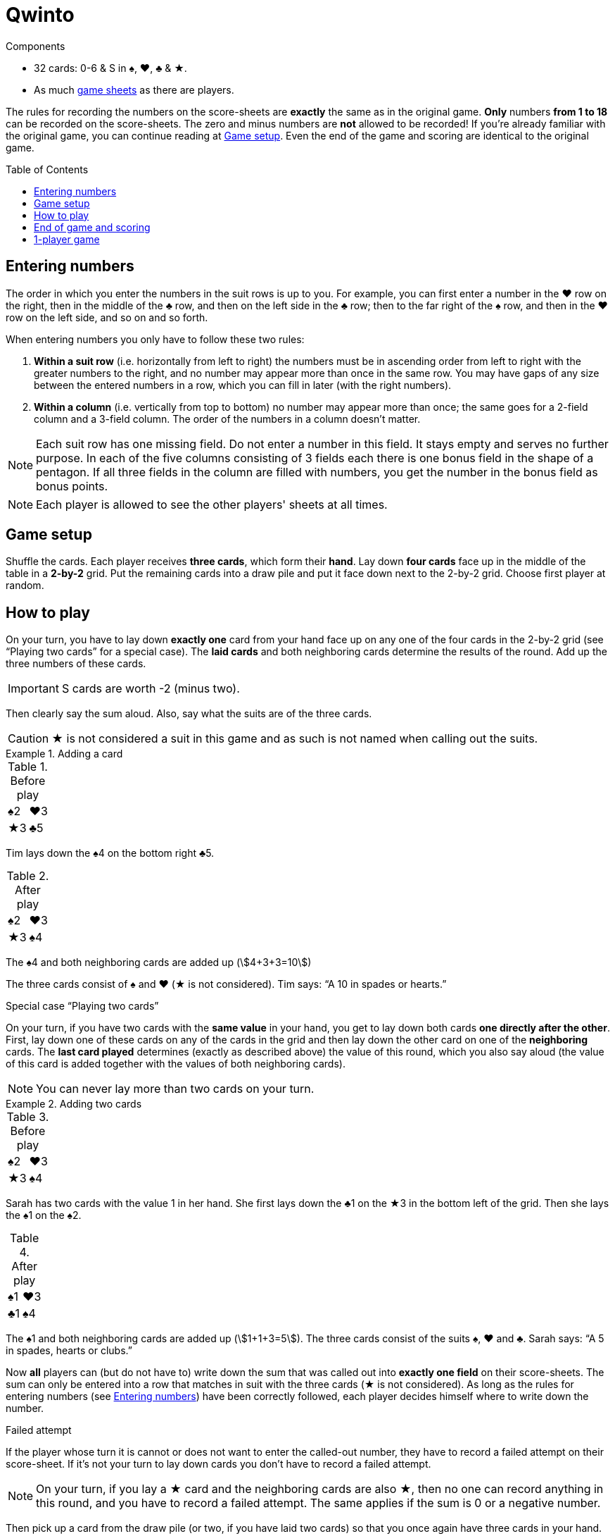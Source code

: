 = Qwinto
:toc: preamble
:toclevels: 4
:icons: font

[.ssd-components]
.Components
****
* 32 cards: 0-6 & S in ♠, ♥, ♣ & ★.
* As much link:Sheets.pdf[game sheets] as there are players.
****

The rules for recording the numbers on the score-sheets are *exactly* the same as in the original game.
*Only* numbers *from 1 to 18* can be recorded on the score-sheets.
The zero and minus numbers are *not* allowed to be recorded!
If you’re already familiar with the original game, you can continue reading at <<setup>>.
Even the end of the game and scoring are identical to the original game.


[[entering-numbers]]
== Entering numbers

The order in which you enter the numbers in the suit rows is up to you.
For example, you can first enter a number in the ♥ row on the right, then in the middle of the ♣ row, and then on the left side in the ♣ row; then to the far right of the ♠ row, and then in the ♥ row on the left side, and so on and so forth.

When entering numbers you only have to follow these two rules:

1. *Within a suit row* (i.e. horizontally from left to right) the numbers must be in ascending order from left to right with the greater numbers to the right, and no number may appear more than once in the same row.
You may have gaps of any size between the entered numbers in a row, which you can fill in later (with the right numbers).
2. *Within a column* (i.e. vertically from top to bottom) no number may appear more than once; the same goes for a 2-field column and a 3-field column.
The order of the numbers in a column doesn't matter.

NOTE: Each suit row has one missing field.
Do not enter a number in this field.
It stays empty and serves no further purpose.
In each of the five columns consisting of 3 fields each there is one bonus field in the shape of a pentagon.
If all three fields in the column are filled with numbers, you get the number in the bonus field as bonus points.

NOTE: Each player is allowed to see the other players' sheets at all times.


[[setup]]
== Game setup

Shuffle the cards.
Each player receives *three cards*, which form their *hand*.
Lay down *four cards* face up in the middle of the table in a *2-by-2* grid.
Put the remaining cards into a draw pile and put it face down next to the 2-by-2 grid.
Choose first player at random.


== How to play

On your turn, you have to lay down *exactly one* card from your hand face up on any one of the four cards in the 2-by-2 grid (see “Playing two cards” for a special case).
The *laid cards* and both neighboring cards determine the results of the round.
Add up the three numbers of these cards.

IMPORTANT: S cards are worth -2 (minus two).

Then clearly say the sum aloud.
Also, say what the suits are of the three cards.

CAUTION: ★ is not considered a suit in this game and as such is not named when calling out the suits.

.Adding a card
====
.Before play
[%autowidth]
|===
| ♠2 | ♥3
| ★3 | ♣5
|===

Tim lays down the ♠4 on the bottom right ♣5.

.After play
[%autowidth]
|===
| ♠2 | ♥3
| ★3 | ♠4
|===

The ♠4 and both neighboring cards are added up (stem:[4+3+3=10])

The three cards consist of ♠ and ♥ (★ is not considered).
Tim says: “A 10 in spades or hearts.”
====

.Special case “Playing two cards”
****
On your turn, if you have two cards with the *same value* in your hand, you get to lay down both cards *one directly after the other*.
First, lay down one of these cards on any of the cards in the grid and then lay down the other card on one of the *neighboring* cards.
The *last card played* determines (exactly as described above) the value of this round, which you also say aloud (the value of this card is added together with the values of both neighboring cards).

NOTE: You can never lay more than two cards on your turn.

.Adding two cards
====
.Before play
[%autowidth]
|===
| ♠2 | ♥3
| ★3 | ♠4
|===

Sarah has two cards with the value 1 in her hand.
She first lays down the ♣1 on the ★3 in the bottom left of the grid.
Then she lays the ♠1 on the ♠2.

.After play
[%autowidth]
|===
| ♠1 | ♥3
| ♣1 | ♠4
|===

The ♠1 and both neighboring cards are added up (stem:[1+1+3=5]).
The three cards consist of the suits ♠, ♥ and ♣.
Sarah says: “A 5 in spades, hearts or clubs.”
====
****

Now *all* players can (but do not have to) write down the sum that was called out into *exactly one field* on their score-sheets.
The sum can only be entered into a row that matches in suit with the three cards (★ is not considered).
As long as the rules for entering numbers (see <<entering-numbers>>) have been correctly followed, each player decides himself where to write down the number.

.Failed attempt
****
If the player whose turn it is cannot or does not want to enter the called-out number, they have to record a failed attempt on their score-sheet.
If it’s not your turn to lay down cards you don’t have to record a failed attempt.

NOTE: On your turn, if you lay a ★ card and the neighboring cards are also ★, then no one can record anything in this round, and you have to record a failed attempt.
The same applies if the sum is 0 or a negative number.
****

Then pick up a card from the draw pile (or two, if you have laid two cards) so that you once again have three cards in your hand.
Now the next player in a clockwise direction takes their turn as described above.
Play then continues with each player taking turns in a clockwise direction.

NOTE: If the draw pile runs out, shuffle all the cards in the grid (leaving only the top card from each position in the grid) and use them to form your new draw pile.


== End of game and scoring

The game is over when a player has *two suit rows* completely filled out.
The game is also over when someone has recorded *their fourth failed attempt*.

First, record the points that each player has scored in each of the three suit rows:

* If a suit row contains *empty fields*, each entered number in this row is scored as a single point.
* If a suit row contains *no empty fields*, the number showing on the far right is scored as points.

Now record the bonus points for the five (vertical) columns *consisting of 3 fields each*:

* If there are *empty fields* in a column, no bonus points are rewarded for this column.
* If all three fields in the column *are filled* with numbers, the number in the pentagonal bonus field is scored as bonus points.

The points from the three suit rows and the bonus points are then added up.
From this sum, subtract points for each failed attempt (-5 each).
The player with the most points wins.


== 1-player game

All rules remain exactly the same.
But, in this game, the complete stack is played through only *once* and is not reshuffled.
The game is over in the same way as described above, or once you have played all the cards (including your hand).
